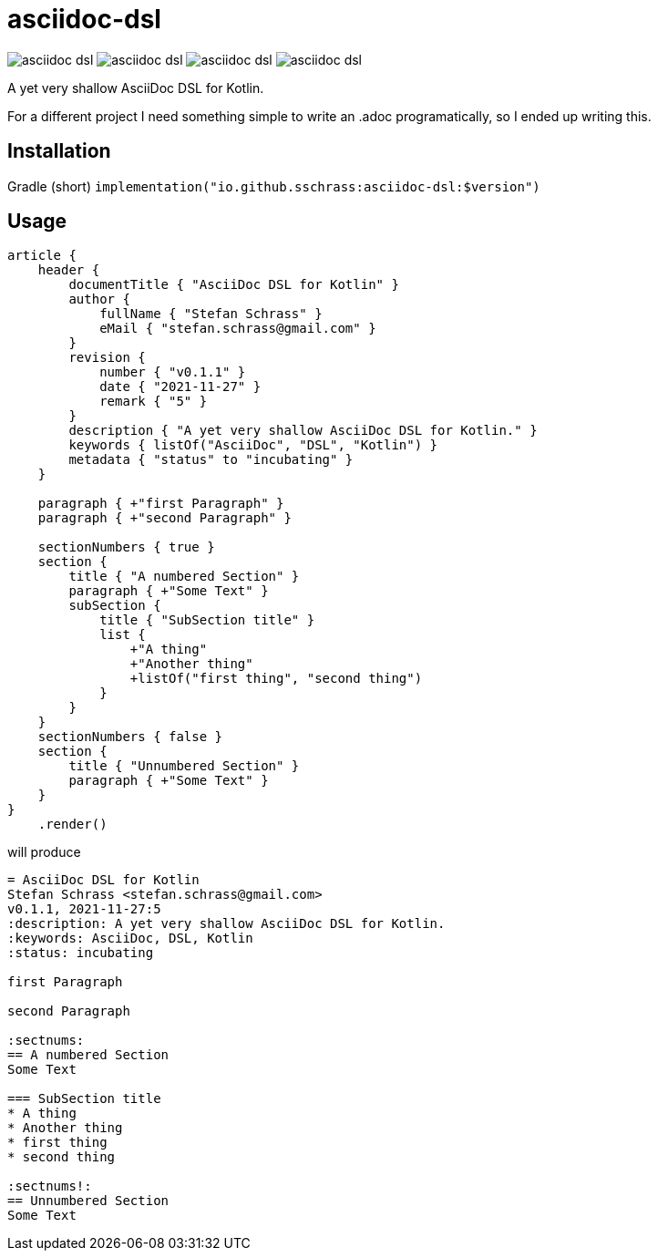 
= asciidoc-dsl

image:https://img.shields.io/github/license/sschrass/asciidoc-dsl[]
image:https://img.shields.io/maven-central/v/io.github.sschrass/asciidoc-dsl[]
image:https://img.shields.io/github/last-commit/sschrass/asciidoc-dsl[]
image:https://img.shields.io/osslifecycle/sschrass/asciidoc-dsl[]

A yet very shallow AsciiDoc DSL for Kotlin.

For a different project I need something simple to write an .adoc programatically, so I ended up writing this.

== Installation

Gradle (short) `implementation("io.github.sschrass:asciidoc-dsl:$version")`

== Usage

[source,kotlin]
----
article {
    header {
        documentTitle { "AsciiDoc DSL for Kotlin" }
        author {
            fullName { "Stefan Schrass" }
            eMail { "stefan.schrass@gmail.com" }
        }
        revision {
            number { "v0.1.1" }
            date { "2021-11-27" }
            remark { "5" }
        }
        description { "A yet very shallow AsciiDoc DSL for Kotlin." }
        keywords { listOf("AsciiDoc", "DSL", "Kotlin") }
        metadata { "status" to "incubating" }
    }

    paragraph { +"first Paragraph" }
    paragraph { +"second Paragraph" }

    sectionNumbers { true }
    section {
        title { "A numbered Section" }
        paragraph { +"Some Text" }
        subSection {
            title { "SubSection title" }
            list {
                +"A thing"
                +"Another thing"
                +listOf("first thing", "second thing")
            }
        }
    }
    sectionNumbers { false }
    section {
        title { "Unnumbered Section" }
        paragraph { +"Some Text" }
    }
}
    .render()
----

will produce

[source,asciidoc]
----
= AsciiDoc DSL for Kotlin
Stefan Schrass <stefan.schrass@gmail.com>
v0.1.1, 2021-11-27:5
:description: A yet very shallow AsciiDoc DSL for Kotlin.
:keywords: AsciiDoc, DSL, Kotlin
:status: incubating

first Paragraph

second Paragraph

:sectnums:
== A numbered Section
Some Text

=== SubSection title
* A thing
* Another thing
* first thing
* second thing

:sectnums!:
== Unnumbered Section
Some Text
----
